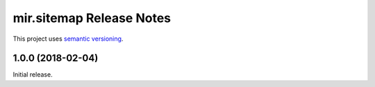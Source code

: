 mir.sitemap Release Notes
=========================

This project uses `semantic versioning <http://semver.org/>`_.

1.0.0 (2018-02-04)
------------------

Initial release.
